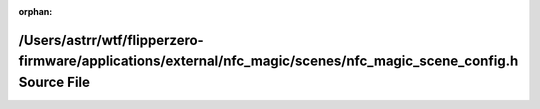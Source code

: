 .. meta::9aaedf5ebb7cc89091c7d47b96bc11096e702abbc529ea5740917fc0421d4e403d6e44432a406193f457c2b285a1f73111485092ad99fd58a0388e88668005a1

:orphan:

.. title:: Flipper Zero Firmware: /Users/astrr/wtf/flipperzero-firmware/applications/external/nfc_magic/scenes/nfc_magic_scene_config.h Source File

/Users/astrr/wtf/flipperzero-firmware/applications/external/nfc\_magic/scenes/nfc\_magic\_scene\_config.h Source File
=====================================================================================================================

.. container:: doxygen-content

   
   .. raw:: html
     :file: nfc__magic__scene__config_8h_source.html
